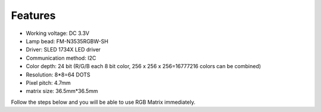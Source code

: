Features
===========

.. image:: img/feature.png

* Working voltage: DC 3.3V
* Lamp bead: FM-N3535RGBW-SH
* Driver: SLED 1734X LED driver
* Communication method: I2C
* Color depth: 24 bit (R/G/B each 8 bit color, 256 x 256 x 256=16777216 colors can be combined)
* Resolution: 8*8=64 DOTS
* Pixel pitch: 4.7mm
* matrix size: 36.5mm*36.5mm

Follow the steps below and you will be able to use RGB Matrix immediately.
